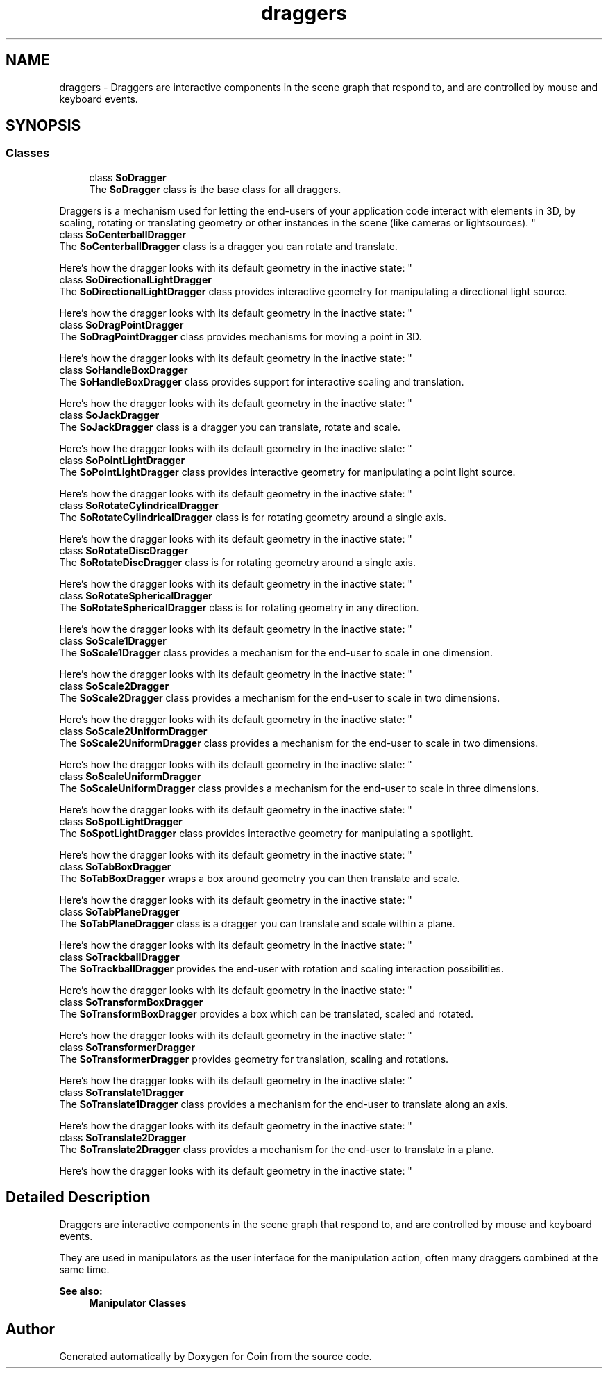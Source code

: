 .TH "draggers" 3 "Sun May 28 2017" "Version 4.0.0a" "Coin" \" -*- nroff -*-
.ad l
.nh
.SH NAME
draggers \- Draggers are interactive components in the scene graph that respond to, and are controlled by mouse and keyboard events\&.  

.SH SYNOPSIS
.br
.PP
.SS "Classes"

.in +1c
.ti -1c
.RI "class \fBSoDragger\fP"
.br
.RI "The \fBSoDragger\fP class is the base class for all draggers\&.
.PP
Draggers is a mechanism used for letting the end-users of your application code interact with elements in 3D, by scaling, rotating or translating geometry or other instances in the scene (like cameras or lightsources)\&. "
.ti -1c
.RI "class \fBSoCenterballDragger\fP"
.br
.RI "The \fBSoCenterballDragger\fP class is a dragger you can rotate and translate\&.
.PP
Here's how the dragger looks with its default geometry in the inactive state: "
.ti -1c
.RI "class \fBSoDirectionalLightDragger\fP"
.br
.RI "The \fBSoDirectionalLightDragger\fP class provides interactive geometry for manipulating a directional light source\&.
.PP
Here's how the dragger looks with its default geometry in the inactive state: "
.ti -1c
.RI "class \fBSoDragPointDragger\fP"
.br
.RI "The \fBSoDragPointDragger\fP class provides mechanisms for moving a point in 3D\&.
.PP
Here's how the dragger looks with its default geometry in the inactive state: "
.ti -1c
.RI "class \fBSoHandleBoxDragger\fP"
.br
.RI "The \fBSoHandleBoxDragger\fP class provides support for interactive scaling and translation\&.
.PP
Here's how the dragger looks with its default geometry in the inactive state: "
.ti -1c
.RI "class \fBSoJackDragger\fP"
.br
.RI "The \fBSoJackDragger\fP class is a dragger you can translate, rotate and scale\&.
.PP
Here's how the dragger looks with its default geometry in the inactive state: "
.ti -1c
.RI "class \fBSoPointLightDragger\fP"
.br
.RI "The \fBSoPointLightDragger\fP class provides interactive geometry for manipulating a point light source\&.
.PP
Here's how the dragger looks with its default geometry in the inactive state: "
.ti -1c
.RI "class \fBSoRotateCylindricalDragger\fP"
.br
.RI "The \fBSoRotateCylindricalDragger\fP class is for rotating geometry around a single axis\&.
.PP
Here's how the dragger looks with its default geometry in the inactive state: "
.ti -1c
.RI "class \fBSoRotateDiscDragger\fP"
.br
.RI "The \fBSoRotateDiscDragger\fP class is for rotating geometry around a single axis\&.
.PP
Here's how the dragger looks with its default geometry in the inactive state: "
.ti -1c
.RI "class \fBSoRotateSphericalDragger\fP"
.br
.RI "The \fBSoRotateSphericalDragger\fP class is for rotating geometry in any direction\&.
.PP
Here's how the dragger looks with its default geometry in the inactive state: "
.ti -1c
.RI "class \fBSoScale1Dragger\fP"
.br
.RI "The \fBSoScale1Dragger\fP class provides a mechanism for the end-user to scale in one dimension\&.
.PP
Here's how the dragger looks with its default geometry in the inactive state: "
.ti -1c
.RI "class \fBSoScale2Dragger\fP"
.br
.RI "The \fBSoScale2Dragger\fP class provides a mechanism for the end-user to scale in two dimensions\&.
.PP
Here's how the dragger looks with its default geometry in the inactive state: "
.ti -1c
.RI "class \fBSoScale2UniformDragger\fP"
.br
.RI "The \fBSoScale2UniformDragger\fP class provides a mechanism for the end-user to scale in two dimensions\&.
.PP
Here's how the dragger looks with its default geometry in the inactive state: "
.ti -1c
.RI "class \fBSoScaleUniformDragger\fP"
.br
.RI "The \fBSoScaleUniformDragger\fP class provides a mechanism for the end-user to scale in three dimensions\&.
.PP
Here's how the dragger looks with its default geometry in the inactive state: "
.ti -1c
.RI "class \fBSoSpotLightDragger\fP"
.br
.RI "The \fBSoSpotLightDragger\fP class provides interactive geometry for manipulating a spotlight\&.
.PP
Here's how the dragger looks with its default geometry in the inactive state: "
.ti -1c
.RI "class \fBSoTabBoxDragger\fP"
.br
.RI "The \fBSoTabBoxDragger\fP wraps a box around geometry you can then translate and scale\&.
.PP
Here's how the dragger looks with its default geometry in the inactive state: "
.ti -1c
.RI "class \fBSoTabPlaneDragger\fP"
.br
.RI "The \fBSoTabPlaneDragger\fP class is a dragger you can translate and scale within a plane\&.
.PP
Here's how the dragger looks with its default geometry in the inactive state: "
.ti -1c
.RI "class \fBSoTrackballDragger\fP"
.br
.RI "The \fBSoTrackballDragger\fP provides the end-user with rotation and scaling interaction possibilities\&.
.PP
Here's how the dragger looks with its default geometry in the inactive state: "
.ti -1c
.RI "class \fBSoTransformBoxDragger\fP"
.br
.RI "The \fBSoTransformBoxDragger\fP provides a box which can be translated, scaled and rotated\&.
.PP
Here's how the dragger looks with its default geometry in the inactive state: "
.ti -1c
.RI "class \fBSoTransformerDragger\fP"
.br
.RI "The \fBSoTransformerDragger\fP provides geometry for translation, scaling and rotations\&.
.PP
Here's how the dragger looks with its default geometry in the inactive state: "
.ti -1c
.RI "class \fBSoTranslate1Dragger\fP"
.br
.RI "The \fBSoTranslate1Dragger\fP class provides a mechanism for the end-user to translate along an axis\&.
.PP
Here's how the dragger looks with its default geometry in the inactive state: "
.ti -1c
.RI "class \fBSoTranslate2Dragger\fP"
.br
.RI "The \fBSoTranslate2Dragger\fP class provides a mechanism for the end-user to translate in a plane\&.
.PP
Here's how the dragger looks with its default geometry in the inactive state: "
.in -1c
.SH "Detailed Description"
.PP 
Draggers are interactive components in the scene graph that respond to, and are controlled by mouse and keyboard events\&. 

They are used in manipulators as the user interface for the manipulation action, often many draggers combined at the same time\&.
.PP
\fBSee also:\fP
.RS 4
\fBManipulator Classes\fP 
.RE
.PP

.SH "Author"
.PP 
Generated automatically by Doxygen for Coin from the source code\&.
